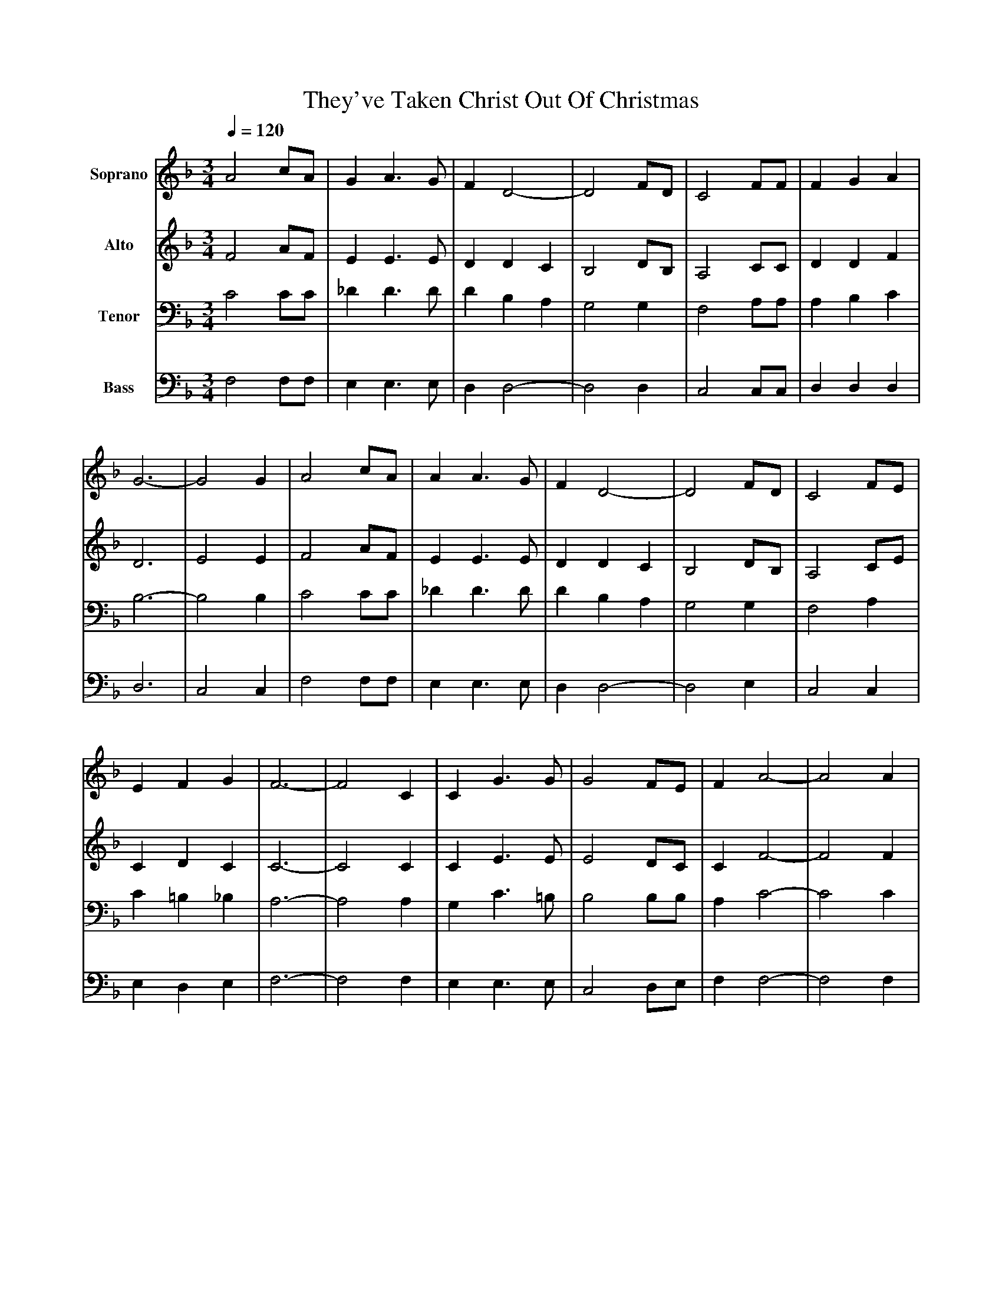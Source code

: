 %%abc-creator mxml2abc 1.4
%%abc-version 2.0
%%continueall true
%%titletrim true
%%titleformat A-1 T C1, Z-1, S-1
X: 0
T: They've Taken Christ Out Of Christmas
L: 1/4
M: 3/4
Q: 1/4=120
V: P1 name="Soprano"
%%MIDI program 1 0
V: P2 name="Alto"
%%MIDI program 2 0
V: P3 name="Tenor"
%%MIDI program 3 0
V: P4 name="Bass"
%%MIDI program 4 0
K: F
[V: P1]  A2 c/A/ | G A3/ G/ | F D2- | D2 F/D/ | C2 F/F/ | F G A | G3- | G2 G | A2 c/A/ | A A3/ G/ | F D2- | D2 F/D/ | C2 F/E/ | E F G | F3- | F2 C | C G3/ G/ | G2 F/E/ | F A2- | A2 A | G2 =B/c/ | d =B G | c3- | c2 c | c2 c/B/ | A G3/ F/ | B D2- | D2 F | F2 F/A/ | G F E | F3- | F2 A/B/ | c c A | B/A/ G F | G D2- | D2 F/D/ | C2 F/A/ | c c A | G3- | G2 c | c c B | A3/ G/ F | B D2- | D2 F/D/ | C/C/- C F/A/ | G3/ A/ B/E/ | F3- | F3|]
[V: P2]  F2 A/F/ | E E3/ E/ | D D C | B,2 D/B,/ | A,2 C/C/ | D D F | D3 | E2 E | F2 A/F/ | E E3/ E/ | D D C | B,2 D/B,/ | A,2 C/E/ | C D C | C3- | C2 C | C E3/ E/ | E2 D/C/ | C F2- | F2 F | D2 G/G/ | =B G F | E2 F | G2 G | A2 A/G/ | F C3/ C/ | D B,2- | B,2 D | C2 C/F/ | E D D | C3- | C2 F/G/ | A A F | G/F/ E F | D D C | B,2 D/B,/ | A,2 C/F/ | F G F | D3 | E2 G | A A G | E3/ E/ F | F D C | B,2 D/B,/ | A,/A,/- A, C/F/ | E3/ F/ G/C/ | C3- | C3|]
[V: P3]  C2 C/C/ | _D D3/ D/ | D B, A, | G,2 G, | F,2 A,/A,/ | A, B, C | B,3- | B,2 B, | C2 C/C/ | _D D3/ D/ | D B, A, | G,2 G, | F,2 A, | C =B, _B, | A,3- | A,2 A, | G, C3/ =B,/ | B,2 B,/B,/ | A, C2- | C2 C | =B,2 D/E/ | F D =B, | C2 =B, | B,2 B, | A,2 C/C/ | C A,3/ A,/ | B, F, _A, | G,2 B, | A,2 A,/A,/ | B, B, B, | A,3- | A,2 A,/B,/ | C C C | _D D D | D B, A, | G,2 G,/G,/ | F,2 A,/A,/ | A, B, C | B,3- | B,2 B, | C C C | _D3/ D/ D | D B, A, | G,2 B,/G,/ | F,/F,/- F, A,/A,/ | C3/ C/ B,/B,/ | A,3- | A,3|]
[V: P4]  F,2 F,/F,/ | E, E,3/ E,/ | D, D,2- | D,2 D, | C,2 C,/C,/ | D, D, D, | D,3 | C,2 C, | F,2 F,/F,/ | E, E,3/ E,/ | D, D,2- | D,2 E, | C,2 C, | E, D, E, | F,3- | F,2 F, | E, E,3/ E,/ | C,2 D,/E,/ | F, F,2- | F,2 F, | G,2 G,/G,/ | G, F, D, | E,2 D, | E,2 E, | F,2 F,/F,/ | _E, E,3/ E,/ | D, D,2- | D,2 D, | C,2 C,/C,/ | C, D, E, | F,3- | F,2 F,/F,/ | F, F, F, | E, E, F, | D, D,2- | D,2 D,/D,/ | C,2 C,/C,/ | D, D, D, | D,3 | C,2 C, | F, F, F, | E,3/ E,/ F, | D, D,2- | D,2 D,/D,/ | C,/C,/- C, C,/C,/ | C,3/ C,/ C,/C,/ | F,3- | F,3|]

